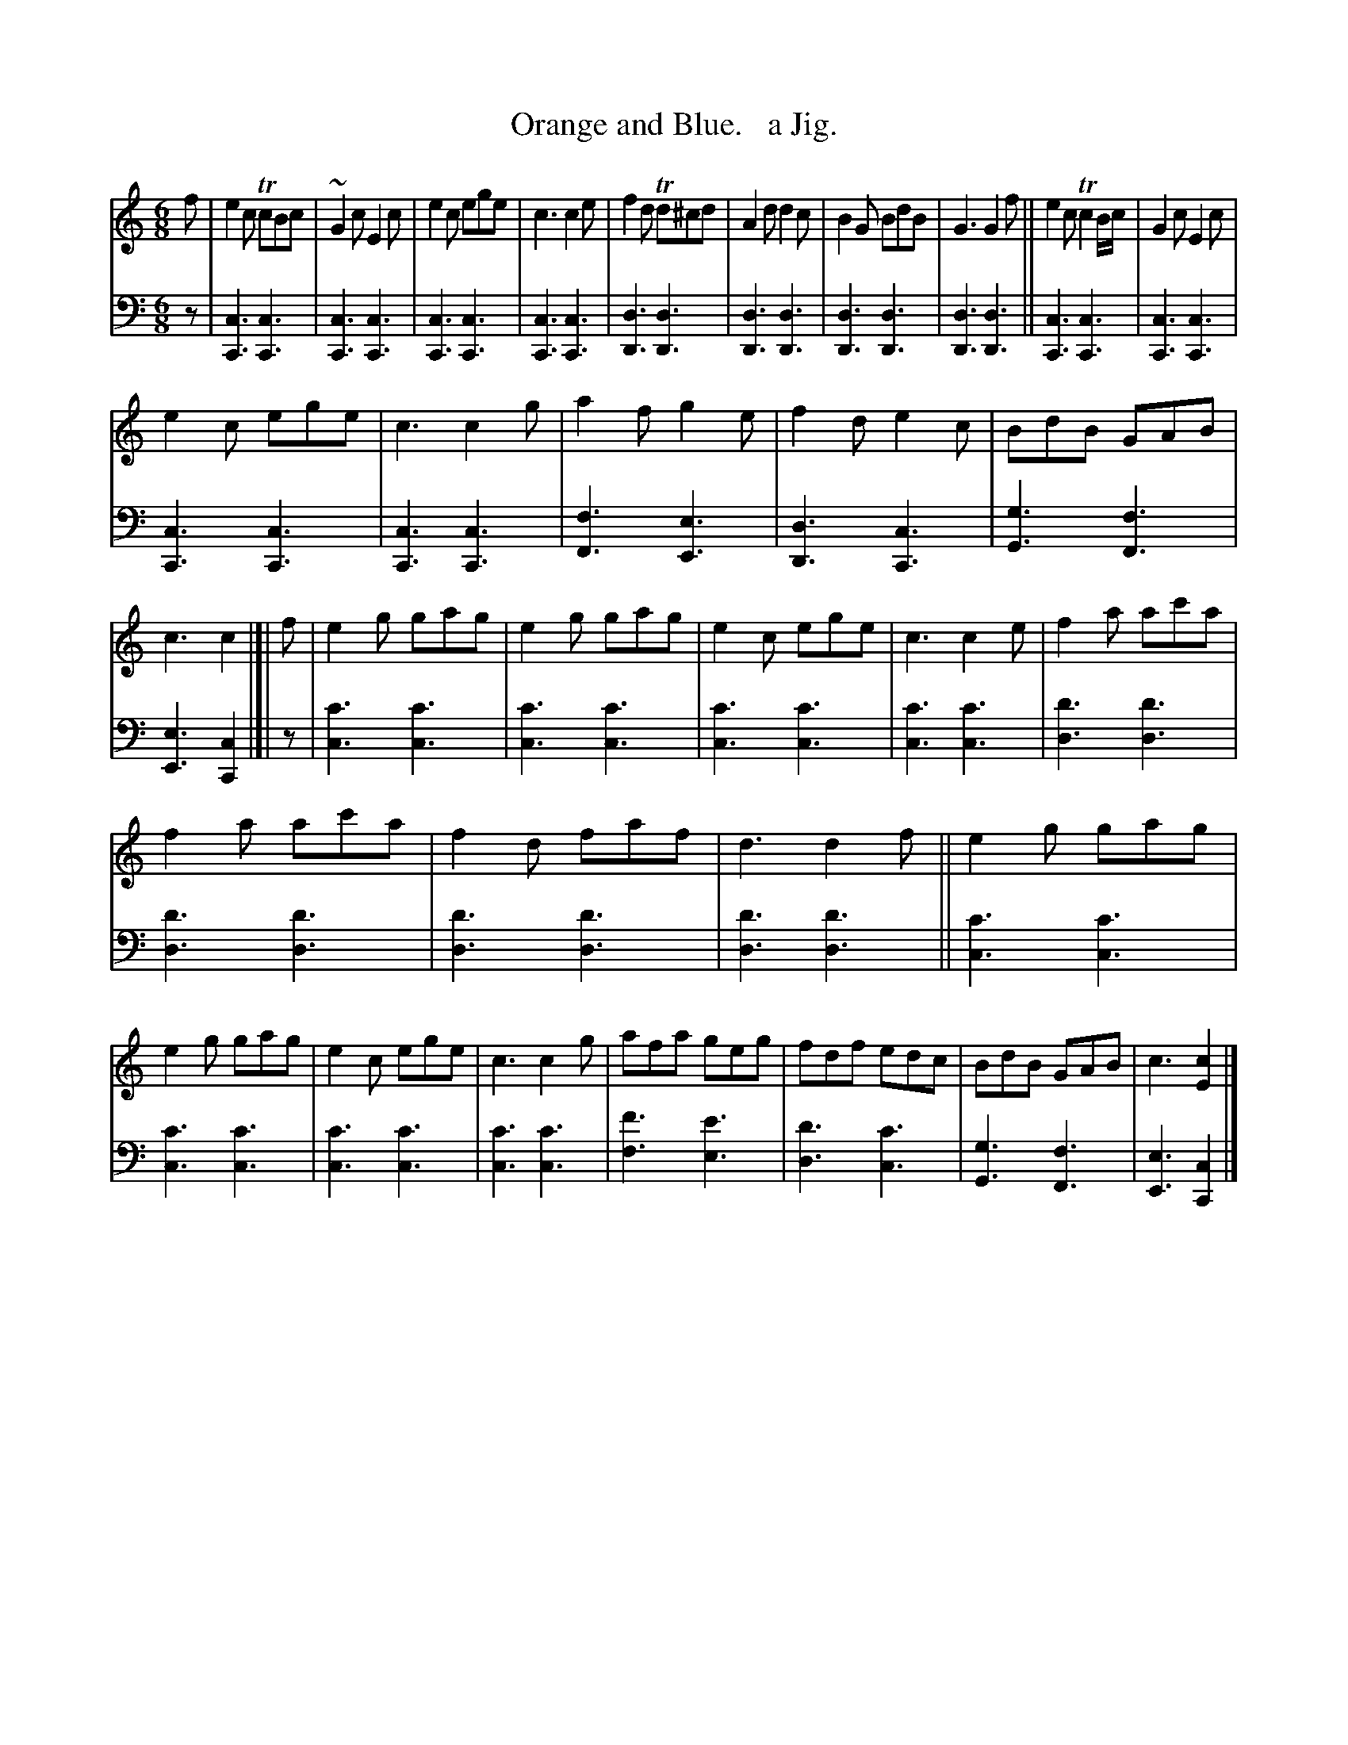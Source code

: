 X: 4323
T: Orange and Blue.   a Jig.
%R: jig
N: This is version 1, for ABC software that doesn't understand trailing grace notes.
N: (Yes, this is an unimportant detail in this case.)
B: Niel Gow & Sons "Complete Repository" v.4 p.32 #3
Z: 2021 John Chambers <jc:trillian.mit.edu>
M: 6/8
L: 1/8
K: C
% - - - - - - - - - -
V: 1 staves=2
f |\
e2c TcBc | ~G2c E2c | e2c ege | c3 c2e | f2d Td^cd | A2d d2c | B2G BdB | G3 G2f || e2c Tc2B/c/ | G2c E2c |
e2c ege | c3 c2g | a2f g2e | f2d e2c | BdB GAB | c3 c2 |[| f | e2g gag | e2g gag | e2c ege | c3 c2e | f2a ac'a |
f2a ac'a | f2d faf | d3 d2f || e2g gag | e2g gag | e2c ege | c3 c2g | afa geg | fdf edc | BdB GAB | c3 [c2E2] |]
% - - - - - - - - - -
V: 2 clef=bass middle=d
z |\
[c3C3][c3C3] | [c3C3][c3C3] | [c3C3][c3C3] | [c3C3][c3C3] |\
[d3D3][d3D3] | [d3D3][d3D3] | [d3D3][d3D3] | [d3D3][d3D3] ||\
[c3C3][c3C3] | [c3C3][c3C3] |
[c3C3][c3C3] | [c3C3][c3C3] |\
[f3F3][e3E3] | [d3D3][c3C3] | [g3G3][f3F3] | [e3E3][c2C2] |[| z |\
[c'3c3][c'3c3] | [c'3c3][c'3c3] | [c'3c3][c'3c3] | [c'3c3][c'3c3] |\
[d'3d3][d'3d3] | [d'3d3][d'3d3] | 
[d'3d3][d'3d3] | [d'3d3][d'3d3] ||\
[c'3c3][c'3c3] | [c'3c3][c'3c3] | [c'3c3][c'3c3] | [c'3c3][c'3c3] |\
[f'3f3][e'3e3] | [d'3d3][c'3c3] | [g3G3][f3F3] | [e3E3][c2C2] |]
